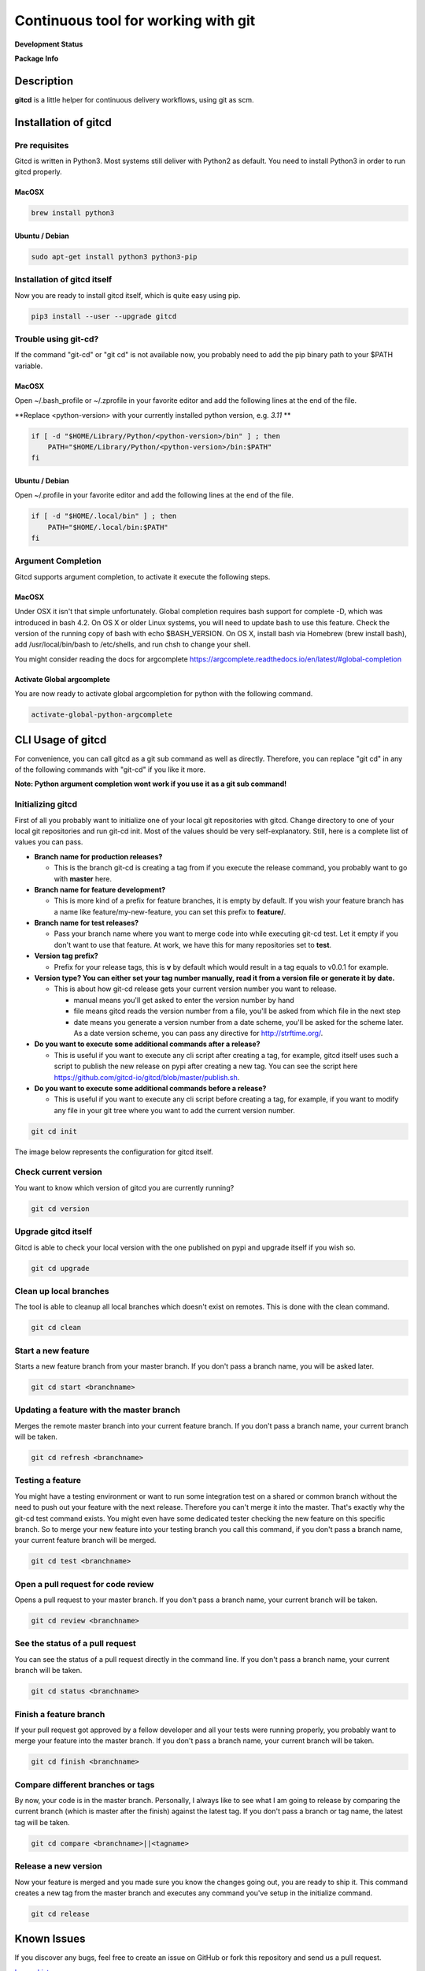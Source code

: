 Continuous tool for working with git
====================================

.. image:: https://www.gitcd.io/images/logo.svg
    :height: 150px
    :width: 150px



**Development Status**

.. image:: https://img.shields.io/pypi/status/gitcd.svg
   :target: https://pypi.org/project/gitcd/

.. image:: https://travis-ci.org/gitcd-io/gitcd.svg?branch=master
    :target: https://travis-ci.org/gitcd-io/gitcd

.. image:: https://readthedocs.org/projects/gitcd/badge/?version=latest
    :target: https://gitcd.readthedocs.org/en/latest/?badge=latest

.. image:: https://img.shields.io/github/last-commit/gitcd-io/gitcd.svg
    :target: https://github.com/gitcd-io/gitcd/commits/master



**Package Info**

.. image:: https://badge.fury.io/py/gitcd.svg
    :target: https://pypi.org/project/gitcd/

.. image:: https://img.shields.io/pypi/dm/gitcd.svg
    :target: https://pypi.org/project/gitcd/

.. image:: https://img.shields.io/pypi/wheel/gitcd.svg
    :target: https://pypi.org/project/gitcd/

.. image:: http://img.shields.io/badge/license-APACHE2-blue.svg
    :target: https://github.com/gitcd-io/gitcd/blob/master/LICENSE

.. image:: https://img.shields.io/pypi/pyversions/gitcd.svg
    :target: https://pypi.org/project/gitcd/


Description
###########

**gitcd** is a little helper for continuous delivery workflows, using git as scm.


Installation of gitcd
#####################



Pre requisites
--------------
Gitcd is written in Python3. Most systems still deliver with Python2 as default.
You need to install Python3 in order to run gitcd properly.

MacOSX
______

.. code-block:: bash

    brew install python3

Ubuntu / Debian
_______________

.. code-block:: bash

    sudo apt-get install python3 python3-pip





Installation of gitcd itself
----------------------------
Now you are ready to install gitcd itself, which is quite easy using pip.

.. code-block:: bash

    pip3 install --user --upgrade gitcd


Trouble using git-cd?
---------------------
If the command "git-cd" or "git cd" is not available now, you probably need to add the pip binary path to your $PATH variable.

MacOSX
______

Open ~/.bash_profile or ~/.zprofile in your favorite editor and add the following lines at the end of the file.

.. container:: alert alert-warning

    **Replace <python-version> with your currently installed python version, e.g. `3.11` **

.. code-block:: bash

    if [ -d "$HOME/Library/Python/<python-version>/bin" ] ; then
        PATH="$HOME/Library/Python/<python-version>/bin:$PATH"
    fi

Ubuntu / Debian
_______________

Open ~/.profile in your favorite editor and add the following lines at the end of the file.

.. code-block:: bash

    if [ -d "$HOME/.local/bin" ] ; then
        PATH="$HOME/.local/bin:$PATH"
    fi


Argument Completion
-------------------
Gitcd supports argument completion, to activate it execute the following steps.

MacOSX
______

Under OSX it isn't that simple unfortunately. Global completion requires bash support for complete -D, which was introduced in bash 4.2. On OS X or older Linux systems, you will need to update bash to use this feature. Check the version of the running copy of bash with echo $BASH_VERSION. On OS X, install bash via Homebrew (brew install bash), add /usr/local/bin/bash to /etc/shells, and run chsh to change your shell.

You might consider reading the docs for argcomplete https://argcomplete.readthedocs.io/en/latest/#global-completion

Activate Global argcomplete
_____________________________

You are now ready to activate global argcompletion for python with the following command.

.. code-block:: bash

    activate-global-python-argcomplete




CLI Usage of gitcd
##################

For convenience, you can call gitcd as a git sub command as well as directly. Therefore, you can replace "git cd" in any of the following commands with "git-cd" if you like it more.


.. container:: alert alert-warning

    **Note: Python argument completion wont work if you use it as a git sub command!**


Initializing gitcd
------------------
First of all you probably want to initialize one of your local git repositories with gitcd. Change directory to one of your local git repositories and run git-cd init.
Most of the values should be very self-explanatory. Still, here is a complete list of values you can pass.

- **Branch name for production releases?**

  - This is the branch git-cd is creating a tag from if you execute the release command, you probably want to go with **master** here.

- **Branch name for feature development?**

  - This is more kind of a prefix for feature branches, it is empty by default. If you wish your feature branch has a name like feature/my-new-feature, you can set this prefix to **feature/**.

- **Branch name for test releases?**

  - Pass your branch name where you want to merge code into while executing git-cd test. Let it empty if you don't want to use that feature. At work, we have this for many repositories set to **test**.

- **Version tag prefix?**

  - Prefix for your release tags, this is **v** by default which would result in a tag equals to v0.0.1 for example.

- **Version type? You can either set your tag number manually, read it from a version file or generate it by date.**

  - This is about how git-cd release gets your current version number you want to release.

    - manual means you'll get asked to enter the version number by hand
    - file means gitcd reads the version number from a file, you'll be asked from which file in the next step
    - date means you generate a version number from a date scheme, you'll be asked for the scheme later. As a date version scheme, you can pass any directive for http://strftime.org/.

- **Do you want to execute some additional commands after a release?**

  - This is useful if you want to execute any cli script after creating a tag, for example, gitcd itself uses such a script to publish the new release on pypi after creating a new tag. You can see the script here https://github.com/gitcd-io/gitcd/blob/master/publish.sh.

- **Do you want to execute some additional commands before a release?**

  - This is useful if you want to execute any cli script before creating a tag, for example, if you want to modify any file in your git tree where you want to add the current version number.


.. code-block:: bash

    git cd init

The image below represents the configuration for gitcd itself.

.. container:: responsive-image

    .. image:: https://www.gitcd.io/images/cli/git-cd_init.png
        :alt: git cd init



Check current version
---------------------
You want to know which version of gitcd you are currently running?

.. code-block:: bash

    git cd version

.. container:: responsive-image

    .. image:: https://www.gitcd.io/images/cli/git-cd_version.png
        :alt: git cd version


Upgrade gitcd itself
--------------------
Gitcd is able to check your local version with the one published on pypi and upgrade itself if you wish so.

.. code-block:: bash

    git cd upgrade

.. container:: responsive-image

    .. image:: https://www.gitcd.io/images/cli/git-cd_upgrade-2.png
        :alt: git cd upgrade


Clean up local branches
-----------------------
The tool is able to cleanup all local branches which doesn't exist on remotes. This is done with the clean command.

.. code-block:: bash

    git cd clean

.. container:: responsive-image

    .. image:: https://www.gitcd.io/images/cli/git-cd_clean-2.png
        :alt: git cd clean


Start a new feature
-------------------
Starts a new feature branch from your master branch. If you don't pass a branch name, you will be asked later.

.. code-block:: bash

    git cd start <branchname>

.. container:: responsive-image

    .. image:: https://www.gitcd.io/images/cli/git-cd_start.png
        :alt: git cd start


Updating a feature with the master branch
-----------------------------------------
Merges the remote master branch into your current feature branch. If you don't pass a branch name, your current branch will be taken.

.. code-block:: bash

    git cd refresh <branchname>

.. container:: responsive-image

    .. image:: https://www.gitcd.io/images/cli/git-cd_refresh.png
        :alt: git cd refresh


Testing a feature
-----------------
You might have a testing environment or want to run some integration test on a shared or common branch without the need to push out your feature with the next release. Therefore you can't merge it into the master. That's exactly why the git-cd test command exists. You might even have some dedicated tester checking the new feature on this specific branch. So to merge your new feature into your testing branch you call this command, if you don't pass a branch name, your current feature branch will be merged.

.. code-block:: bash

    git cd test <branchname>

.. container:: responsive-image

    .. image:: https://www.gitcd.io/images/cli/git-cd_test.png
        :alt: git cd test


Open a pull request for code review
-----------------------------------
Opens a pull request to your master branch. If you don't pass a branch name, your current branch will be taken.

.. code-block:: bash

    git cd review <branchname>

.. container:: responsive-image

    .. image:: https://www.gitcd.io/images/cli/git-cd_review.png
        :alt: git cd review


See the status of a pull request
--------------------------------
You can see the status of a pull request directly in the command line. If you don't pass a branch name, your current branch will be taken.

.. code-block:: bash

    git cd status <branchname>

.. container:: responsive-image

    .. image:: https://www.gitcd.io/images/cli/git-cd_status.png
        :alt: git cd status

Finish a feature branch
-----------------------
If your pull request got approved by a fellow developer and all your tests were running properly, you probably want to merge your feature into the master branch. If you don't pass a branch name, your current branch will be taken.

.. code-block:: bash

    git cd finish <branchname>

.. container:: responsive-image

    .. image:: https://www.gitcd.io/images/cli/git-cd_finish.png
        :alt: git cd finish


Compare different branches or tags
----------------------------------
By now, your code is in the master branch. Personally, I always like to see what I am going to release by comparing the current branch (which is master after the finish) against the latest tag. If you don't pass a branch or tag name, the latest tag will be taken.

.. code-block:: bash

    git cd compare <branchname>||<tagname>

.. container:: responsive-image

    .. image:: https://www.gitcd.io/images/cli/git-cd_compare.png
        :alt: git cd compare


Release a new version
---------------------
Now your feature is merged and you made sure you know the changes going out, you are ready to ship it. This command creates a new tag from the master branch and executes any command you've setup in the initialize command.

.. code-block:: bash

    git cd release

.. container:: responsive-image

    .. image:: https://www.gitcd.io/images/cli/git-cd_release.png
        :alt: git cd release

Known Issues
############

If you discover any bugs, feel free to create an issue on GitHub or fork this repository
and send us a pull request.

`Issues List`_.


Authors
#######

-  Claudio Walser (https://github.com/claudio-walser)
-  Phil Christen (https://github.com/pchr-srf)
-  Urban Etter (https://github.com/mms-uret)
-  Gianni Carafa (https://github.com/mms-gianni)


Contributing
############

1. Fork it
2. Add this repository as an origin (``git remote add upstream https://github.com/gitcd-io/gitcd.git``)
3. Create your feature branch (``git cd start my-new-feature``)
4. Commit your changes (``git commit -am 'Add some feature'``)
5. Push to the branch (``git push origin feature/my-new-feature``)
6. Create new Pull Request against upstream (``git cd review my-new-feature``)


License
#######

Apache License 2.0 see
https://github.com/gitcd-io/gitcd/blob/master/LICENSE

.. _Issues List: https://github.com/gitcd-io/gitcd/issues

